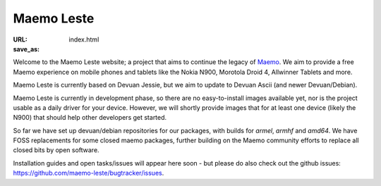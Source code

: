 Maemo Leste
###########

:URL:
:save_as: index.html

Welcome to the Maemo Leste website; a project that aims to continue the legacy
of `Maemo <http://maemo.org/>`_. We aim to provide a free Maemo experience on
mobile phones and tablets like the Nokia N900, Morotola Droid 4, Allwinner
Tablets and more.

Maemo Leste is currently based on Devuan Jessie, but we aim to update to Devuan
Ascii (and newer Devuan/Debian).

Maemo Leste is currently in development phase, so there are no easy-to-install
images available yet, nor is the project usable as a daily driver for your
device. However, we will shortly provide images that for at least one device
(likely the N900) that should help other developers get started.

So far we have set up devuan/debian repositories for our packages, with builds
for `armel`, `armhf` and `amd64`. We have FOSS replacements for some closed
maemo packages, further building on the Maemo community efforts to replace all
closed bits by open software.

Installation guides and open tasks/issues will appear here soon - but please do
also check out the github issues:
https://github.com/maemo-leste/bugtracker/issues.

.. TODO:
.. 
.. * Overview page for each device (n900, droid4, generic amd64, allwinner a33 tablets)
.. * Installation instructions
